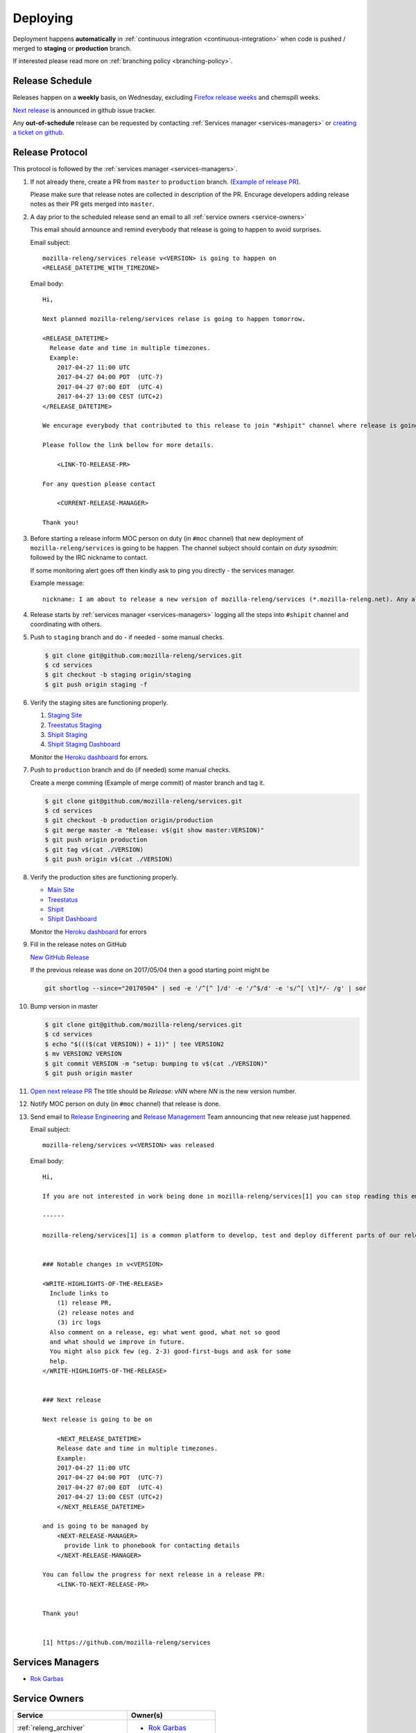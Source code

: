 Deploying
=========

Deployment happens **automatically** in :ref:`continuous integration
<continuous-integration>` when code is pushed / merged to **staging** or
**production** branch.

If interested please read more on :ref:`branching policy <branching-policy>`.


Release Schedule
----------------

Releases happen on a **weekly** basis, on Wednesday, excluding `Firefox release
weeks`_ and chemspill weeks.

`Next release`_ is announced in github issue tracker.

Any **out-of-schedule** release can be requested by contacting :ref:`Services
manager <services-managers>` or `creating a ticket on github`_.

.. _`Firefox release weeks`: https://wiki.mozilla.org/RapidRelease/Calendar
.. _`creating a ticket on github`: https://github.com/mozilla-releng/services/issues/new
.. _`Next release`: https://github.com/mozilla-releng/services/issues?q=is%3Aopen+is%3Apr+label%3A%220.kind%3A+release%22


Release Protocol
----------------

This protocol is followed by the :ref:`services manager <services-managers>`.

#. If not already there, create a PR from ``master`` to ``production`` branch.
   (`Example of release PR`_).

   Please make sure that release notes are collected in description of the PR.
   Encurage developers adding release notes as their PR gets merged into
   ``master``.

#. A day prior to the scheduled release send an email to all :ref:`service
   owners <service-owners>`

   This email should announce and remind everybody that release is going to
   happen to avoid surprises.
   
   Email subject::

       mozilla-releng/services release v<VERSION> is going to happen on
       <RELEASE_DATETIME_WITH_TIMEZONE>

   Email body::

       Hi,

       Next planned mozilla-releng/services relase is going to happen tomorrow.
       
       <RELEASE_DATETIME>
         Release date and time in multiple timezones.
         Example:
           2017-04-27 11:00 UTC
           2017-04-27 04:00 PDT  (UTC-7)
           2017-04-27 07:00 EDT  (UTC-4)
           2017-04-27 13:00 CEST (UTC+2)
       </RELEASE_DATETIME>

       We encurage everybody that contributed to this release to join "#shipit" channel where release is going to be coordinated. 

       Please follow the link bellow for more details.

           <LINK-TO-RELEASE-PR>

       For any question please contact

           <CURRENT-RELEASE-MANAGER>

       Thank you!


#. Before starting a release inform MOC person on duty (in ``#moc`` channel)
   that new deployment of ``mozilla-releng/services`` is going to be happen.
   The channel subject should contain `on duty sysadmin:` followed by the IRC
   nickname to contact.
   
   If some monitoring alert goes off then kindly ask to ping you directly - the
   services manager.

   Example message::

       nickname: I am about to release a new version of mozilla-releng/services (*.mozilla-releng.net). Any alerts coming up soon will be best directed to me. I'll let you know when it's all done. Thank you!

#. Release starts by :ref:`services manager <services-managers>` logging all the
   steps into ``#shipit`` channel and coordinating with others.

#. Push to ``staging`` branch and do - if needed - some manual checks.

   .. code-block:: console

        $ git clone git@github.com:mozilla-releng/services.git
        $ cd services
        $ git checkout -b staging origin/staging
        $ git push origin staging -f 

#. Verify the staging sites are functioning properly.

   #. `Staging Site`_
   #. `Treestatus Staging`_
   #. `Shipit Staging`_
   #. `Shipit Staging Dashboard`_

   Monitor the `Heroku dashboard`_ for errors.

#. Push to ``production`` branch and do (if needed) some manual checks.
   
   Create a merge comming (Example of merge commit) of master branch and tag it.

   .. code-block:: console

        $ git clone git@github.com/mozilla-releng/services.git
        $ cd services
        $ git checkout -b production origin/production
        $ git merge master -m "Release: v$(git show master:VERSION)"
        $ git push origin production
        $ git tag v$(cat ./VERSION)
        $ git push origin v$(cat ./VERSION)

#. Verify the production sites are functioning properly.

   - `Main Site`_
   - `Treestatus`_
   - `Shipit`_
   - `Shipit Dashboard`_

   Monitor the `Heroku dashboard`_ for errors

#. Fill in the release notes on GitHub

   `New GitHub Release`_

   If the previous release was done on 2017/05/04 then a good starting point might be

   .. code-block:: console

       git shortlog --since="20170504" | sed -e '/^[^ ]/d' -e '/^$/d' -e 's/^[ \t]*/- /g' | sor


#. Bump version in master

   .. code-block:: console
   
        $ git clone git@github.com/mozilla-releng/services.git
        $ cd services
        $ echo "$((($(cat VERSION)) + 1))" | tee VERSION2
        $ mv VERSION2 VERSION
        $ git commit VERSION -m "setup: bumping to v$(cat ./VERSION)"
        $ git push origin master


#. `Open next release PR`_ The title should be `Release: vNN` where `NN` is the new version number.

#. Notify MOC person on duty (in ``#moc`` channel) that release is done.

#. Send email to `Release Engineering`_ and `Release Management`_ Team
   announcing that new release just happened.

   Email subject::

       mozilla-releng/services v<VERSION> was released

   Email body::

       Hi,

       If you are not interested in work being done in mozilla-releng/services[1] you can stop reading this email.

       ------

       mozilla-releng/services[1] is a common platform to develop, test and deploy different parts of our release pipeline. The purpose of this email is to inform every team contributing to mozilla-releng/services what was released to avoid unexpected situations.


       ### Notable changes in v<VERSION>

       <WRITE-HIGHLIGHTS-OF-THE-RELEASE>
         Include links to
           (1) release PR,
           (2) release notes and
           (3) irc logs
         Also comment on a release, eg: what went good, what not so good
         and what should we improve in future.
         You might also pick few (eg. 2-3) good-first-bugs and ask for some
         help.
       </WRITE-HIGHLIGHTS-OF-THE-RELEASE>


       ### Next release

       Next release is going to be on
       
           <NEXT_RELEASE_DATETIME>
           Release date and time in multiple timezones.
           Example:
           2017-04-27 11:00 UTC
           2017-04-27 04:00 PDT  (UTC-7)
           2017-04-27 07:00 EDT  (UTC-4)
           2017-04-27 13:00 CEST (UTC+2)
           </NEXT_RELEASE_DATETIME>

       and is going to be managed by
           <NEXT-RELEASE-MANAGER>
             provide link to phonebook for contacting details
           </NEXT-RELEASE-MANAGER>
       
       You can follow the progress for next release in a release PR:
           <LINK-TO-NEXT-RELEASE-PR>


       Thank you!


       [1] https://github.com/mozilla-releng/services


.. _`Example of release PR`: https://github.com/mozilla-releng/services/pull/237
.. _`Open next release PR`: https://github.com/mozilla-releng/services/compare/production...master
.. _`Release Engineering`: https://wiki.mozilla.org/ReleaseEngineering
.. _`Release Management`: https://wiki.mozilla.org/Release_Management
.. _`Staging Site`: https://treestatus.staging.mozilla-releng.net/
.. _`Treestatus Staging`: https://staging.mozilla-releng.net/
.. _`Shipit Staging`: https://shipit.staging.mozilla-releng.net/
.. _`Shipit Staging Dashboard`: https://dashboard.shipit.staging.mozilla-releng.net/
.. _`Main Site`: https://treestatus.mozilla-releng.net/
.. _`Treestatus`: https://www.mozilla-releng.net/
.. _`Shipit`: https://shipit.mozilla-releng.net/
.. _`Shipit Dashboard`: https://dashboard.shipit.mozilla-releng.net/
.. _`Heroku dashboard`: https://dashboard.heroku.com/apps/releng-production-treestatus/metrics/web
.. _`New GitHub Release`: https://github.com/mozilla-releng/services/releases/new

.. _services-managers:

Services Managers
-----------------

- `Rok Garbas`_


.. _service-owners:

Service Owners
--------------

+--------------------------------------+---------------------------+
+ Service                              | Owner(s)                  |
+======================================+===========================+
+ :ref:`releng_archiver`               | - `Rok Garbas`_           |
+--------------------------------------+---------------------------+
+ :ref:`releng_clobberer`              | - `Rok Garbas`_           |
+--------------------------------------+---------------------------+
+ :ref:`releng_docs`                   | - `Rok Garbas`_           |
+--------------------------------------+---------------------------+
+ :ref:`releng_frontend`               | - `Rok Garbas`_           |
+--------------------------------------+---------------------------+
+ :ref:`releng_mapper`                 | - `Rok Garbas`_           |
+--------------------------------------+---------------------------+
+ :ref:`releng_notification_identity`  | - `Connor Sheehan`_       |
+--------------------------------------+---------------------------+
+ :ref:`releng_notification_policy`    | - `Connor Sheehan`_       |
+--------------------------------------+---------------------------+
+ :ref:`releng_slavehealth`            | - `Rok Garbas`_           |
+--------------------------------------+---------------------------+
+ :ref:`releng_tooltool`               | - `Rok Garbas`_           |
+--------------------------------------+---------------------------+
+ :ref:`releng_treestatus`             | - `Rok Garbas`_           |
+--------------------------------------+---------------------------+
+ :ref:`shipit_bot_uplift`             | - `Bastien Abadie`_       |
+--------------------------------------+---------------------------+
+ :ref:`shipit_code_coverage`          + - `Bastien Abadie`_       +
+                                      | - `Marco Castelluccio`_   |
+--------------------------------------+---------------------------+
+ :ref:`shipit_frontend`               | - `Rok Garbas`_           |
+                                      | - `Bastien Abadie`_       |
+--------------------------------------+---------------------------+
+ :ref:`shipit_pipeline`               | - (not yet started)       |
+--------------------------------------+---------------------------+
+ :ref:`shipit_pulse_listener`         + - `Bastien Abadie`_       +
+                                      | - `Marco Castelluccio`_   |
+--------------------------------------+---------------------------+
+ :ref:`shipit_risk_assessment`        + - `Bastien Abadie`_       +
+                                      | - `Marco Castelluccio`_   |
+--------------------------------------+---------------------------+
+ :ref:`shipit_signoff`                | - `Ben Hearsum`_          |
+                                      | - `Simon Fraser`_         |
+--------------------------------------+---------------------------+
+ :ref:`shipit_static_analysis`        + - `Bastien Abadie`_       +
+                                      | - `Marco Castelluccio`_   |
+--------------------------------------+---------------------------+
+ :ref:`shipit_uplift`                 | - `Bastien Abadie`_       |
+                                      | - `Marco Castelluccio`_   |
+--------------------------------------+---------------------------+
+ :ref:`shipit_taskcluster`            | - `Jordan Lund`_          |
+                                      | - `Nick Thomas`_          |
+--------------------------------------+---------------------------+


In case when Owner(s) of services are on PTO or not responsive please follow
`Contacting Release Engineering`_ wiki page.


.. _`Rok Garbas`: https://phonebook.mozilla.org/?search/Rok%20Garbas
.. _`Ben Hearsum`: https://phonebook.mozilla.org/?search/Ben%20Hearsum
.. _`Simon Fraser`: https://phonebook.mozilla.org/?search/Simon%20Fraser
.. _`Jordan Lund`: https://phonebook.mozilla.org/?search/Jordan%20Lund
.. _`Nick Thomas`: https://phonebook.mozilla.org/?search/Nick%20Thomas
.. _`Marco Castelluccio`: https://phonebook.mozilla.org/?search/Marco%20Castelluccio
.. _`Bastien Abadie`: https://github.com/La0
.. _`Contacting Release Engineering`: https://wiki.mozilla.org/ReleaseEngineering#Contacting_Release_Engineering
.. _`Connor Sheehan`: https://phonebook.mozilla.org/?search/Connor%20Sheehan


.. _continuous-integration:

Continuos Integration
---------------------

TODO: write about taskcluster github integration


Deployment targets
------------------

TODO: where can we deploy

- amazon s3
- amazon aws (soon)
- heroku
- building docker
- via ssh

